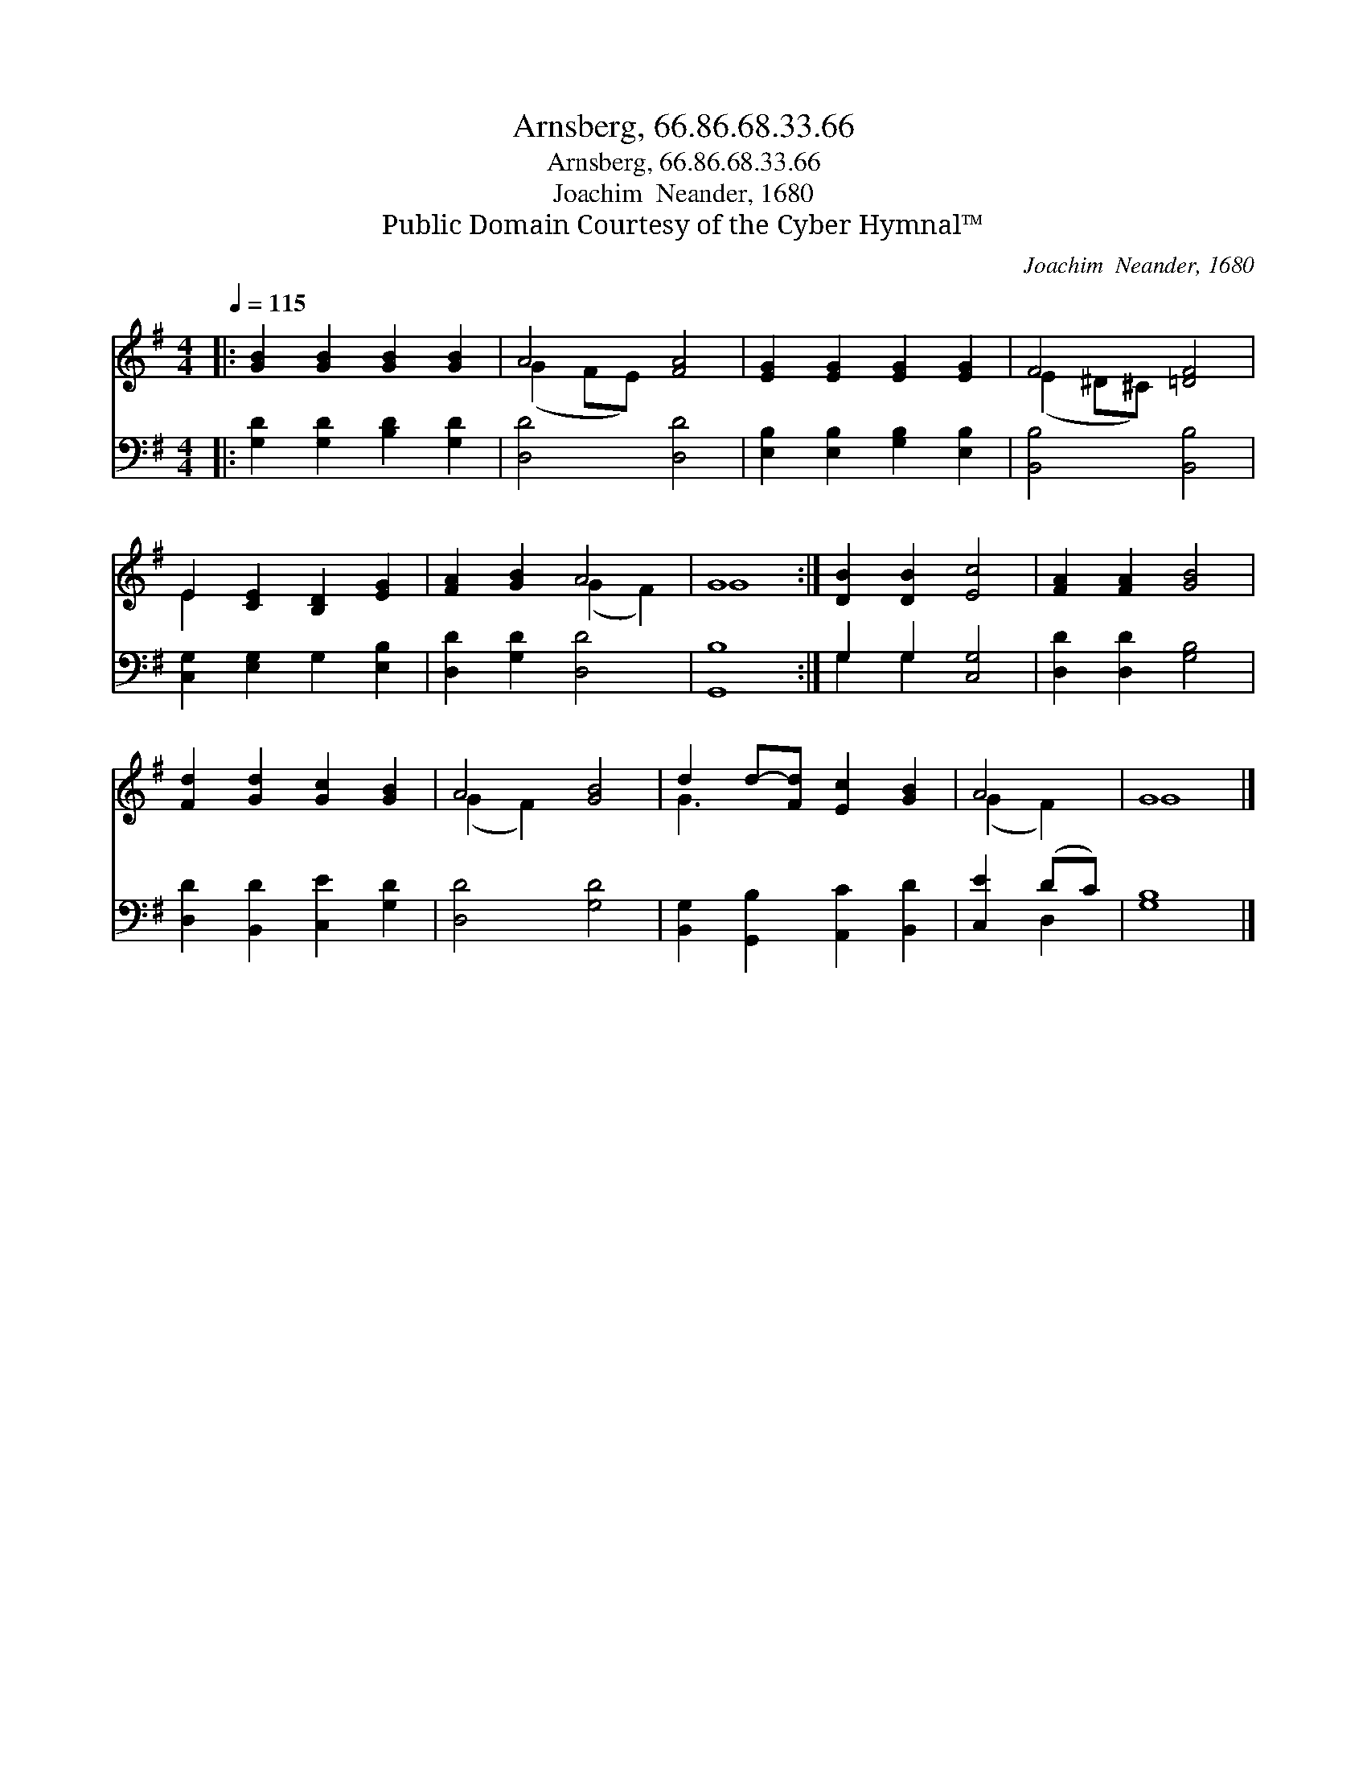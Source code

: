 X:1
T:Arnsberg, 66.86.68.33.66
T:Arnsberg, 66.86.68.33.66
T:Joachim  Neander, 1680
T:Public Domain Courtesy of the Cyber Hymnal™
C:Joachim  Neander, 1680
Z:Public Domain
Z:Courtesy of the Cyber Hymnal™
%%score ( 1 2 ) ( 3 4 )
L:1/8
Q:1/4=115
M:4/4
K:G
V:1 treble 
V:2 treble 
V:3 bass 
V:4 bass 
V:1
|: [GB]2 [GB]2 [GB]2 [GB]2 | A4 [FA]4 | [EG]2 [EG]2 [EG]2 [EG]2 | F4 [=DF]4 | %4
 E2 [CE]2 [B,D]2 [EG]2 | [FA]2 [GB]2 A4 | G8 :| [DB]2 [DB]2 [Ec]4 | [FA]2 [FA]2 [GB]4 | %9
 [Fd]2 [Gd]2 [Gc]2 [GB]2 | A4 [GB]4 | d2 d-[Fd] [Ec]2 [GB]2 | A4 | G8 |] %14
V:2
|: x8 | (G2 FE) x4 | x8 | (E2 ^D^C) x4 | E2 x6 | x4 (G2 F2) | G8 :| x8 | x8 | x8 | (G2 F2) x4 | %11
 G3 x5 | (G2 F2) | G8 |] %14
V:3
|: [G,D]2 [G,D]2 [B,D]2 [G,D]2 | [D,D]4 [D,D]4 | [E,B,]2 [E,B,]2 [G,B,]2 [E,B,]2 | %3
 [B,,B,]4 [B,,B,]4 | [C,G,]2 [E,G,]2 G,2 [E,B,]2 | [D,D]2 [G,D]2 [D,D]4 | [G,,B,]8 :| %7
 G,2 G,2 [C,G,]4 | [D,D]2 [D,D]2 [G,B,]4 | [D,D]2 [B,,D]2 [C,E]2 [G,D]2 | [D,D]4 [G,D]4 | %11
 [B,,G,]2 [G,,B,]2 [A,,C]2 [B,,D]2 | [C,E]2 (DC) | [G,B,]8 |] %14
V:4
|: x8 | x8 | x8 | x8 | x8 | x8 | x8 :| G,2 G,2 x4 | x8 | x8 | x8 | x8 | x2 D,2 | x8 |] %14

